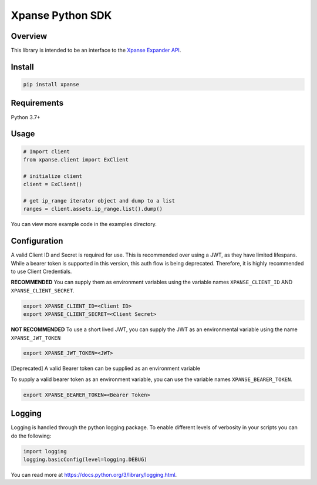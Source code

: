 Xpanse Python SDK
==================
.. image:: _static/xpanse_banner.png
   :width: 600
   :target: https://expanse.co/

Overview
--------

This library is intended to be an interface to the `Xpanse Expander API <https://knowledgebase.expanse.co/expander-apis/>`_.

Install
-------
.. code-block:: python


    pip install xpanse


Requirements
------------

Python 3.7+

Usage
-----

.. code-block:: python

    # Import client
    from xpanse.client import ExClient

    # initialize client
    client = ExClient()

    # get ip_range iterator object and dump to a list
    ranges = client.assets.ip_range.list().dump()

You can view more example code in the examples directory.

Configuration
-------------

A valid Client ID and Secret is required for use. This is recommended over using a JWT, as they have limited lifespans.
While a bearer token is supported in this version, this auth flow is being deprecated. Therefore, it is highly recommended to use Client Credentials.

**RECOMMENDED**
You can supply them as environment variables using the variable names ``XPANSE_CLIENT_ID`` AND ``XPANSE_CLIENT_SECRET``.

.. code-block:: python

    export XPANSE_CLIENT_ID=<Client ID>
    export XPANSE_CLIENT_SECRET=<Client Secret>

**NOT RECOMMENDED**
To use a short lived JWT, you can supply the JWT as an environmental variable using the name ``XPANSE_JWT_TOKEN``

.. code-block:: python

    export XPANSE_JWT_TOKEN=<JWT>

[Deprecated]
A valid Bearer token can be supplied as an environment variable

To supply a valid bearer token as an environment variable, you can use the variable names ``XPANSE_BEARER_TOKEN``.

.. code-block:: python

    export XPANSE_BEARER_TOKEN=<Bearer Token>

Logging
-------
Logging is handled through the python logging package. To enable different levels of verbosity in your scripts you can do the following:

.. code-block:: python

    import logging
    logging.basicConfig(level=logging.DEBUG)

You can read more at `<https://docs.python.org/3/library/logging.html>`_.